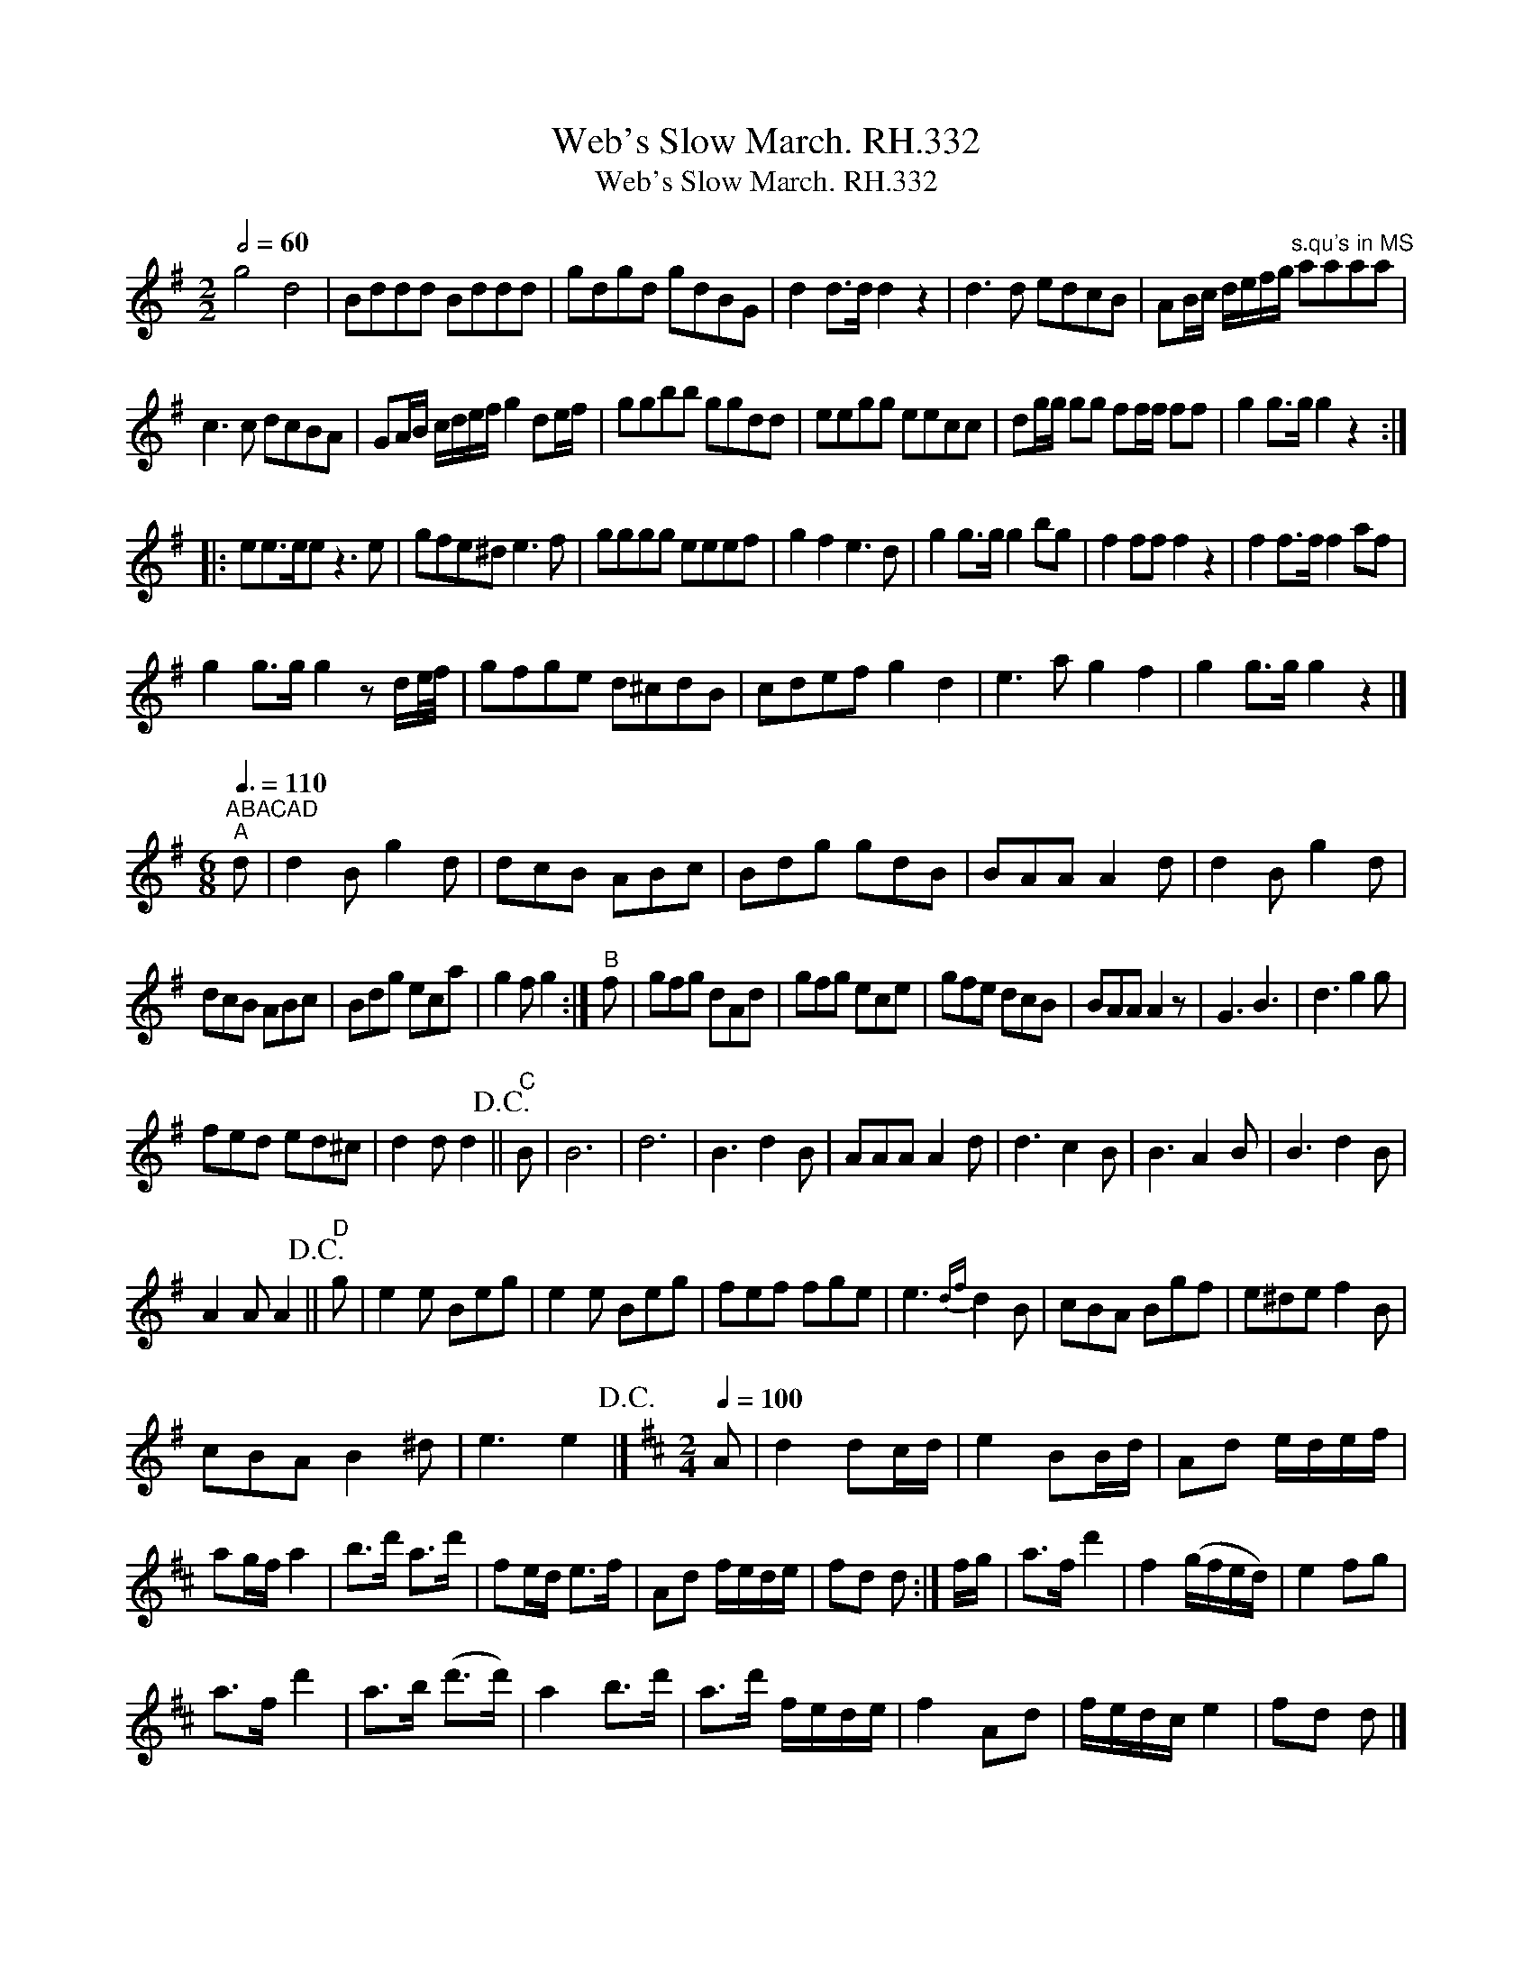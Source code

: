 X:1
T:Web's Slow March. RH.332
T:Web's Slow March. RH.332
L:1/8
Q:1/2=60
M:2/2
K:G
V:1 treble 
V:1
 g4 d4 | Bddd Bddd | gdgd gdBG | d2 d>d d2 z2 | d3 d edcB | AB/c/ d/e/f/g/"^s.qu's in MS" aaaa | %6
 c3 c dcBA | GA/B/ c/d/e/f/ g2 de/f/ | ggbb ggdd | eegg eecc | dg/g/ gg ff/f/ ff | g2 g>g g2 z2 :: %12
 ee>ee z3 e | gfe^d e3 f | gggg eeef | g2 f2 e3 d | g2 g>g g2 bg | f2 ff f2 z2 | f2 f>f f2 af | %19
 g2 g>g g2 z d/e/4f/4 | gfge d^cdB | cdef g2 d2 | e3 a g2 f2 | g2 g>g g2 z2 |] %24
[K:G][M:6/8]"^ABACAD""^A"[Q:3/8=110] d | d2 B g2 d | dcB ABc | Bdg gdB | BAA A2 d | d2 B g2 d | %30
 dcB ABc | Bdg eca | g2 f g2 :|"^B" f | gfg dAd | gfg ece | gfe dcB | BAA A2 z | G3 B3 | d3 g2 g | %40
 fed ed^c | d2 d d2!D.C.! ||"^C" B | B6 | d6 | B3 d2 B | AAA A2 d | d3 c2 B | B3 A2 B | B3 d2 B | %50
 A2 A A2!D.C.! ||"^D" g | e2 e Beg | e2 e Beg | fef fge | e3{df} d2 B | cBA Bgf | e^de f2 B | %58
 cBA B2 ^d | e3 e2!D.C.! |][K:D][M:2/4][Q:1/4=100] A | d2 dc/d/ | e2 BB/d/ | Ad e/d/e/f/ | %64
 ag/f/ a2 | b>d' a>d' | fe/d/ e>f | Ad f/e/d/e/ | fd d :| f/g/ | a>f d'2 | f2 (g/f/e/d/) | e2 fg | %73
 a>f d'2 | a>b (d'>d') | a2 b>d' | a>d' f/e/d/e/ | f2 Ad | f/e/d/c/ e2 | fd d |] %80

